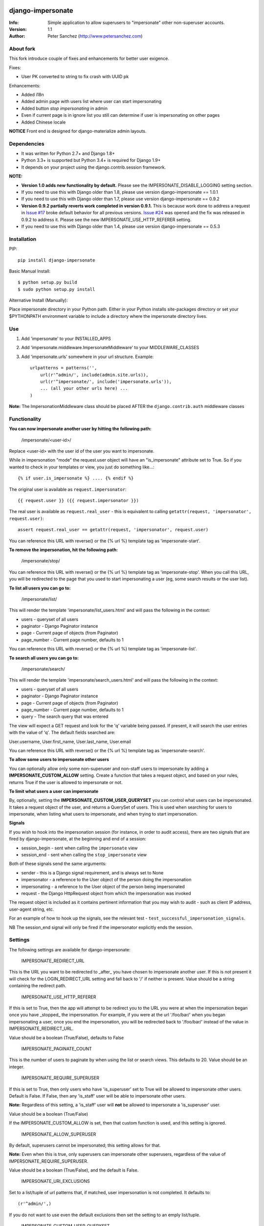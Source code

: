 .. |nlshield| image:: https://img.shields.io/badge/100%-Netlandish-blue.svg?style=square-flat
              :target: http://www.netlandish.com

==============================
django-impersonate |nlshield|
==============================
:Info: Simple application to allow superusers to "impersonate" other non-superuser accounts.
:Version: 1.1
:Author: Peter Sanchez (http://www.petersanchez.com)


About fork
==========
This fork introduce couple of fixes and enhancements for better user exigence.

Fixes:

* User PK converted to string to fix crash with UUID pk

Enhancements:

* Added i18n
* Added admin page with users list where user can start impersonating
* Added button `stop impersonating` in admin
* Even if current page is in ignore list you still can determine if user is impersonating on other pages
* Added Chinese locale

**NOTICE**
Front end is designed for django-materialize admin layouts.

Dependencies
============

* It was written for Python 2.7+ and Django 1.8+
* Python 3.3+ is supported but Python 3.4+ is required for Django 1.9+
* It depends on your project using the django.contrib.session framework.

**NOTE:**

* **Version 1.0 adds new functionality by default.** Please see the IMPERSONATE_DISABLE_LOGGING setting section.
* If you need to use this with Django older than 1.8, please use version django-impersonate == 1.0.1
* If you need to use this with Django older than 1.7, please use version django-impersonate == 0.9.2
* **Version 0.9.2 partially reverts work completed in version 0.9.1.** This is because work done to address a request in `Issue #17 <https://bitbucket.org/petersanchez/django-impersonate/issues/17/remember-where-to-return-to-after>`_ broke default behavior for all previous versions. `Issue #24 <https://bitbucket.org/petersanchez/django-impersonate/issues/24/impersonate_redirect_url-no-longer-works>`_ was opened and the fix was released in 0.9.2 to address it. Please see the new IMPERSONATE_USE_HTTP_REFERER setting.
* If you need to use this with Django older than 1.4, please use version django-impersonate == 0.5.3


Installation
============

PIP::

    pip install django-impersonate

Basic Manual Install::

    $ python setup.py build
    $ sudo python setup.py install

Alternative Install (Manually):

Place impersonate directory in your Python path. Either in your Python installs site-packages directory or set your $PYTHONPATH environment variable to include a directory where the impersonate directory lives.


Use
===

#. Add 'impersonate' to your INSTALLED_APPS

#. Add 'impersonate.middleware.ImpersonateMiddleware' to your MIDDLEWARE_CLASSES

#. Add 'impersonate.urls' somewhere in your url structure. Example::

    urlpatterns = patterns('',
        url(r'^admin/', include(admin.site.urls)),
        url(r'^impersonate/', include('impersonate.urls')),
        ... (all your other urls here) ...
    )

**Note:** The ImpersonationMiddleware class should be placed AFTER the ``django.contrib.auth`` middleware classes

Functionality
=============

**You can now impersonate another user by hitting the following path:**

    /impersonate/<user-id>/

Replace <user-id> with the user id of the user you want to impersonate.

While in impersonation "mode" the request.user object will have an
"is_impersonate" attribute set to True. So if you wanted to check in your
templates or view, you just do something like...::

    {% if user.is_impersonate %} .... {% endif %}

The original user is available as ``request.impersonator``::

    {{ request.user }} ({{ request.impersonator }})

The real user is available as ``request.real_user`` - this is equivalent
to calling ``getattr(request, 'impersonator', request.user)``::

    assert request.real_user == getattr(request, 'impersonator', request.user)

You can reference this URL with reverse() or the {% url %} template tag
as 'impersonate-start'.


**To remove the impersonation, hit the following path:**

    /impersonate/stop/

You can reference this URL with reverse() or the {% url %} template tag
as 'impersonate-stop'. When you call this URL, you will be redirected to
the page that you used to start impersonating a user (eg, some search results
or the user list).


**To list all users you can go to:**

    /impersonate/list/

This will render the template 'impersonate/list_users.html' and will pass
the following in the context:

* users - queryset of all users
* paginator - Django Paginator instance
* page - Current page of objects (from Paginator)
* page_number - Current page number, defaults to 1

You can reference this URL with reverse() or the {% url %} template tag
as 'impersonate-list'.


**To search all users you can go to:**

    /impersonate/search/

This will render the template 'impersonate/search_users.html' and will pass
the following in the context:

* users - queryset of all users
* paginator - Django Paginator instance
* page - Current page of objects (from Paginator)
* page_number - Current page number, defaults to 1
* query - The search query that was entered

The view will expect a GET request and look for the 'q' variable being passed.
If present, it will search the user entries with the value of 'q'. The default
fields searched are:

User.username, User.first_name, User.last_name, User.email

You can reference this URL with reverse() or the {% url %} template tag
as 'impersonate-search'.


**To allow some users to impersonate other users**

You can optionally allow only some non-superuser and non-staff users to impersonate by adding a **IMPERSONATE_CUSTOM_ALLOW** setting. Create a function that takes a request object, and based on your rules, returns True if the user is allowed to impersonate or not.

**To limit what users a user can impersonate**

By, optionally, setting the **IMPERSONATE_CUSTOM_USER_QUERYSET** you can control what users can be impersonated. It takes a request object of the user, and returns a QuerySet of users. This is used when searching for users to impersonate, when listing what users to impersonate, and when trying to start impersonation.

**Signals**

If you wish to hook into the impersonation session (for instance, in order to
audit access), there are two signals that are fired by django-impersonate, at
the beginning and end of a session:

* session_begin - sent when calling the ``impersonate`` view
* session_end - sent when calling the ``stop_impersonate`` view

Both of these signals send the same arguments:

* sender - this is a Django signal requirement, and is always set to None
* impersonator - a reference to the User object of the person doing the impersonation
* impersonating - a reference to the User object of the person being impersonated
* request - the Django HttpRequest object from which the impersonation was invoked

The request object is included as it contains pertinent information that you may wish
to audit - such as client IP address, user-agent string, etc.

For an example of how to hook up the signals, see the relevant test - ``test_successful_impersonation_signals``.

NB The session_end signal will only be fired if the impersonator explicitly ends
the session.

Settings
========

The following settings are available for django-impersonate:


    IMPERSONATE_REDIRECT_URL

This is the URL you want to be redirected to _after_ you have chosen to
impersonate another user. If this is not present it will check for
the LOGIN_REDIRECT_URL setting and fall back to '/' if neither is
present. Value should be a string containing the redirect path.


    IMPERSONATE_USE_HTTP_REFERER

If this is set to True, then the app will attempt to be redirect you to
the URL you were at when the impersonation began once you have _stopped_
the impersonation. For example, if you were at the url '/foo/bar/' when
you began impersonating a user, once you end the impersonation, you will
be redirected back to '/foo/bar/' instead of the value in
IMPERSONATE_REDIRECT_URL.

Value should be a boolean (True/False), defaults to False


    IMPERSONATE_PAGINATE_COUNT

This is the number of users to paginate by when using the list or
search views. This defaults to 20. Value should be an integer.


    IMPERSONATE_REQUIRE_SUPERUSER

If this is set to True, then only users who have 'is_superuser' set
to True will be allowed to impersonate other users. Default is False.
If False, then any 'is_staff' user will be able to impersonate other
users.

**Note:** Regardless of this setting, a 'is_staff' user will **not** be
allowed to impersonate a 'is_superuser' user.

Value should be a boolean (True/False)

If the IMPERSONATE_CUSTOM_ALLOW is set, then that custom function is used, and
this setting is ignored.


    IMPERSONATE_ALLOW_SUPERUSER

By default, superusers cannot be impersonated; this setting allows for that.

**Note:** Even when this is true, only superusers can impersonate other superusers,
regardless of the value of IMPERSONATE_REQUIRE_SUPERUSER.

Value should be a boolean (True/False), and the default is False.


    IMPERSONATE_URI_EXCLUSIONS

Set to a list/tuple of url patterns that, if matched, user
impersonation is not completed. It defaults to::

    (r'^admin/',)

If you do not want to use even the default exclusions then set
the setting to an emply list/tuple.


    IMPERSONATE_CUSTOM_USER_QUERYSET

A string that represents a function (e.g. 'module.submodule.mod.function_name')
that allows more fine grained control over what users a user can impersonate.
It takes one argument, the request object, and should return a QuerySet. Only
the users in this queryset can be impersonated.

This function will not be called when the request has an unauthorised users,
and will only be called when the user is allowed to impersonate (cf.
IMPERSONATE_REQUIRE_SUPERUSER and IMPERSONATE_CUSTOM_ALLOW ).

Regardless of what this function returns, a user cannot impersonate a
superuser, even if there are superusers in the returned QuerySet.

It is optional, and if it is not present, the user can impersonate any user
(i.e. the default is User.objects.all()).


    IMPERSONATE_CUSTOM_ALLOW

A string that represents a function (e.g. 'module.submodule.mod.function_name')
that allows more fine grained control over who can use the impersonation. It
takes one argument, the request object, and should return True to allow
impesonation. Regardless of this setting, the user must be logged in to
impersonate. If this setting is used, IMPERSONATE_REQUIRE_SUPERUSER is ignored.

It is optional, and if it is not present, the previous rules about superuser
and IMPERSONATE_REQUIRE_SUPERUSER apply.


    IMPERSONATE_REDIRECT_FIELD_NAME

A string that represents the name of a request (GET) parameter which contains
the URL to redirect to after impersonating a user. This can be used to redirect
to a custom page after impersonating a user. Example::

    # in settings.py
    IMPERSONATE_REDIRECT_FIELD_NAME = 'next'

    # in your view
    <a href="{% url 'impersonate-list' %}?next=/some/url/">switch user</a>

To return always to the current page after impersonating a user, use request.path:

    ``<a href="{% url 'impersonate-list' %}?next={{request.path}}">switch user</a>``


    IMPERSONATE_SEARCH_FIELDS

Array of user model fields used for building searching query. Default value is
[User.USERNAME_FIELD, 'first_name', 'last_name', 'email']. If the User model doesn't have
the USERNAME_FIELD attribute, it falls back to 'username' (< Django 1.5).


    IMPERSONATE_LOOKUP_TYPE

A string that represents SQL lookup type for searching users by query on
fields above. It is 'icontains' by default.

    IMPERSONATE_DISABLE_LOGGING

A bool that can be used to disable the logging of impersonation sessions. By
default each impersonation ``session_begin`` signal will create a new
``ImpersonationLog`` object, which is closed out (duration calculated) at
the corresponding ``session_end`` signal.

It is optional, and defaults to False (i.e. logging is enabled).

    IMPERSONATE_MAX_FILTER_SIZE

The max number of items acceptable in the admin list filters. If the number of
items exceeds this, then the filter is removed (just shows all). This is used
by the "Filter by impersonator" filter.

It is optional, and defaults to 100.

Testing
=======

You need factory_boy installed for tests to run. To install, use::

    $ pip install factory_boy

**Note:** This currently not required for Python 3.3+. For more info on factory_boy, see: https://github.com/dnerdy/factory_boy

From the repo checkout, ensure you have Django in your PYTHONPATH and  run::

    $ python runtests.py

To get test coverage, use::

    $ coverage run --branch runtests.py
    $ coverage html  <- Pretty HTML files for you
    $ coverage report -m  <- Ascii report

If you're bored and want to test all the supported environments, you'll need tox.::

    $ pip install tox
    $ tox

And you should see::

    py3.5-django1.10: commands succeeded
    py3.5-django1.9: commands succeeded
    py3.5-django1.8: commands succeeded
    py3.4-django1.10: commands succeeded
    py3.4-django1.9: commands succeeded
    py3.4-django1.8: commands succeeded
    py3.3-django1.8: commands succeeded
    py2.7-django1.10: commands succeeded
    py2.7-django1.9: commands succeeded
    py2.7-django1.8: commands succeeded
    congratulations :)

Copyright & Warranty
====================
All documentation, libraries, and sample code are
Copyright 2011 Peter Sanchez <petersanchez@gmail.com>. The library and
sample code are made available to you under the terms of the BSD license
which is contained in the included file, BSD-LICENSE.


==================
Commercial Support
==================

This software, and lots of other software like it, has been built in support of many of
Netlandish's own projects, and the projects of our clients. We would love to help you
on your next project so get in touch by dropping us a note at hello@netlandish.com.
